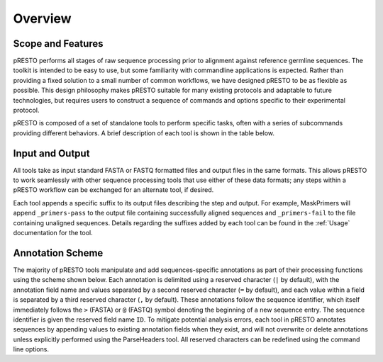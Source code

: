 Overview
================================================================================

Scope and Features
--------------------------------------------------------------------------------

pRESTO performs all stages of raw sequence processing prior to alignment against
reference germline sequences. The toolkit is intended to be easy to use, but some
familiarity with commandline applications is expected. Rather than providing a
fixed solution to a small number of common workflows, we have designed pRESTO to
be as flexible as possible. This design philosophy makes pRESTO suitable for many
existing protocols and adaptable to future technologies, but requires users to
construct a sequence of commands and options specific to their experimental
protocol.

pRESTO is composed of a set of standalone tools to perform specific tasks, often
with a series of subcommands providing different behaviors. A brief description
of each tool is shown in the table below.

.. _FeatureTable:

.. csv-table::
   :file: tools/tool_summary.tsv
   :delim: tab
   :header-rows: 1
   :widths: 15, 10, 75

.. _InputOutput:

Input and Output
--------------------------------------------------------------------------------

All tools take as input standard FASTA or FASTQ formatted files and output files
in the same formats. This allows pRESTO to work seamlessly with other sequence
processing tools that use either of these data formats; any steps within a
pRESTO workflow can be exchanged for an alternate tool, if desired.

Each tool appends a specific suffix to its output files describing the step and
output. For example, MaskPrimers will append ``_primers-pass`` to the output
file containing successfully aligned sequences and ``_primers-fail`` to the file
containing unaligned sequences. Details regarding the suffixes added by each
tool can be found in the :ref:`Usage` documentation for the tool.

.. _AnnotationScheme:

Annotation Scheme
--------------------------------------------------------------------------------

The majority of pRESTO tools manipulate and add sequences-specific annotations
as part of their processing functions using the scheme shown below. Each
annotation is delimited using a reserved character (``|`` by default), with the
annotation field name and values separated by a second reserved character
(``=`` by default), and each value within a field is separated by a third
reserved character (``,`` by default). These annotations follow the sequence
identifier, which itself immediately follows the ``>`` (FASTA) or ``@`` (FASTQ)
symbol denoting the beginning of a new sequence entry. The sequence identifier
is given the reserved field name ``ID``. To mitigate potential analysis
errors, each tool in pRESTO annotates sequences by appending values to existing
annotation fields when they exist, and will not overwrite or delete annotations
unless explicitly performed using the ParseHeaders tool. All reserved characters
can be redefined using the command line options.

.. code-block:: none
    :caption: **FASTA Annotation**

    >SEQUENCE_ID|PRIMER=IgHV-6,IgHC-M|BARCODE=DAY7|DUPCOUNT=8
    NNNNCCACGATTGGTGAAGCCCTCGCAGACCCTCTCACTCACCTGTGCCATCTCCGGGGACAGTGTTTCTACCAAAA

.. code-block:: none
    :caption: **FASTQ Annotation**

    @SEQUENCE_ID|PRIMER=IgHV-6,IgHC-M|BARCODE=DAY7|DUPCOUNT=8
    NNNNCCACGATTGGTGAAGCCCTCGCAGACCCTCTCACTCACCTGTGCCATCTCCGGGGACAGTGTTTCTACCAAAA
    +
    !!!!nmoomllmlooj\Xlnngookkikloommononnoonnomnnlomononoojlmmkiklonooooooooomoo

.. seealso::

   * Details regarding the annotations added by each tool can be found in the
     :ref:`Usage` documentation for the tool.
   * The :ref:`ParseHeaders` tool provides a number of options for manipulating annotations
     in the pRESTO format.
   * The :ref:`ConvertHeaders` tool allows you :ref:`convert <Tasks-ImportingData>` several
     common annotation schemes into the pRESTO annotation format.
